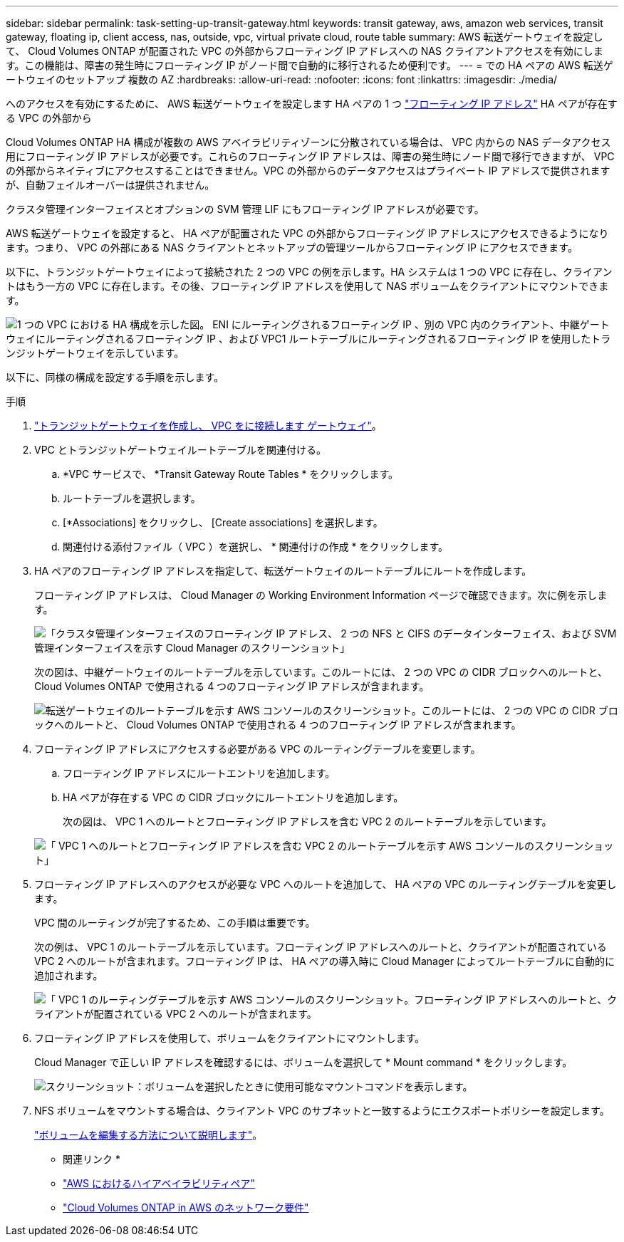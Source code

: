 ---
sidebar: sidebar 
permalink: task-setting-up-transit-gateway.html 
keywords: transit gateway, aws, amazon web services, transit gateway, floating ip, client access, nas, outside, vpc, virtual private cloud, route table 
summary: AWS 転送ゲートウェイを設定して、 Cloud Volumes ONTAP が配置された VPC の外部からフローティング IP アドレスへの NAS クライアントアクセスを有効にします。この機能は、障害の発生時にフローティング IP がノード間で自動的に移行されるため便利です。 
---
= での HA ペアの AWS 転送ゲートウェイのセットアップ 複数の AZ
:hardbreaks:
:allow-uri-read: 
:nofooter: 
:icons: font
:linkattrs: 
:imagesdir: ./media/


[role="lead"]
へのアクセスを有効にするために、 AWS 転送ゲートウェイを設定します HA ペアの 1 つ link:reference-networking-aws.html#requirements-for-ha-pairs-in-multiple-azs["フローティング IP アドレス"] HA ペアが存在する VPC の外部から

Cloud Volumes ONTAP HA 構成が複数の AWS アベイラビリティゾーンに分散されている場合は、 VPC 内からの NAS データアクセス用にフローティング IP アドレスが必要です。これらのフローティング IP アドレスは、障害の発生時にノード間で移行できますが、 VPC の外部からネイティブにアクセスすることはできません。VPC の外部からのデータアクセスはプライベート IP アドレスで提供されますが、自動フェイルオーバーは提供されません。

クラスタ管理インターフェイスとオプションの SVM 管理 LIF にもフローティング IP アドレスが必要です。

AWS 転送ゲートウェイを設定すると、 HA ペアが配置された VPC の外部からフローティング IP アドレスにアクセスできるようになります。つまり、 VPC の外部にある NAS クライアントとネットアップの管理ツールからフローティング IP にアクセスできます。

以下に、トランジットゲートウェイによって接続された 2 つの VPC の例を示します。HA システムは 1 つの VPC に存在し、クライアントはもう一方の VPC に存在します。その後、フローティング IP アドレスを使用して NAS ボリュームをクライアントにマウントできます。

image:diagram_transit_gateway.png["1 つの VPC における HA 構成を示した図。 ENI にルーティングされるフローティング IP 、別の VPC 内のクライアント、中継ゲートウェイにルーティングされるフローティング IP 、および VPC1 ルートテーブルにルーティングされるフローティング IP を使用したトランジットゲートウェイを示しています。"]

以下に、同様の構成を設定する手順を示します。

.手順
. https://docs.aws.amazon.com/vpc/latest/tgw/tgw-getting-started.html["トランジットゲートウェイを作成し、 VPC をに接続します ゲートウェイ"^]。
. VPC とトランジットゲートウェイルートテーブルを関連付ける。
+
.. *VPC サービスで、 *Transit Gateway Route Tables * をクリックします。
.. ルートテーブルを選択します。
.. [*Associations] をクリックし、 [Create associations] を選択します。
.. 関連付ける添付ファイル（ VPC ）を選択し、 * 関連付けの作成 * をクリックします。


. HA ペアのフローティング IP アドレスを指定して、転送ゲートウェイのルートテーブルにルートを作成します。
+
フローティング IP アドレスは、 Cloud Manager の Working Environment Information ページで確認できます。次に例を示します。

+
image:screenshot_floating_ips.gif["「クラスタ管理インターフェイスのフローティング IP アドレス、 2 つの NFS と CIFS のデータインターフェイス、および SVM 管理インターフェイスを示す Cloud Manager のスクリーンショット」"]

+
次の図は、中継ゲートウェイのルートテーブルを示しています。このルートには、 2 つの VPC の CIDR ブロックへのルートと、 Cloud Volumes ONTAP で使用される 4 つのフローティング IP アドレスが含まれます。

+
image:screenshot_transit_gateway1.png["転送ゲートウェイのルートテーブルを示す AWS コンソールのスクリーンショット。このルートには、 2 つの VPC の CIDR ブロックへのルートと、 Cloud Volumes ONTAP で使用される 4 つのフローティング IP アドレスが含まれます。"]

. フローティング IP アドレスにアクセスする必要がある VPC のルーティングテーブルを変更します。
+
.. フローティング IP アドレスにルートエントリを追加します。
.. HA ペアが存在する VPC の CIDR ブロックにルートエントリを追加します。
+
次の図は、 VPC 1 へのルートとフローティング IP アドレスを含む VPC 2 のルートテーブルを示しています。

+
image:screenshot_transit_gateway2.png["「 VPC 1 へのルートとフローティング IP アドレスを含む VPC 2 のルートテーブルを示す AWS コンソールのスクリーンショット」"]



. フローティング IP アドレスへのアクセスが必要な VPC へのルートを追加して、 HA ペアの VPC のルーティングテーブルを変更します。
+
VPC 間のルーティングが完了するため、この手順は重要です。

+
次の例は、 VPC 1 のルートテーブルを示しています。フローティング IP アドレスへのルートと、クライアントが配置されている VPC 2 へのルートが含まれます。フローティング IP は、 HA ペアの導入時に Cloud Manager によってルートテーブルに自動的に追加されます。

+
image:screenshot_transit_gateway3.png["「 VPC 1 のルーティングテーブルを示す AWS コンソールのスクリーンショット。フローティング IP アドレスへのルートと、クライアントが配置されている VPC 2 へのルートが含まれます。"]

. フローティング IP アドレスを使用して、ボリュームをクライアントにマウントします。
+
Cloud Manager で正しい IP アドレスを確認するには、ボリュームを選択して * Mount command * をクリックします。

+
image:screenshot_mount.gif["スクリーンショット：ボリュームを選択したときに使用可能なマウントコマンドを表示します。"]

. NFS ボリュームをマウントする場合は、クライアント VPC のサブネットと一致するようにエクスポートポリシーを設定します。
+
link:task-manage-volumes.html["ボリュームを編集する方法について説明します"]。



* 関連リンク *

* link:concept-ha.html["AWS におけるハイアベイラビリティペア"]
* link:reference-networking-aws.html["Cloud Volumes ONTAP in AWS のネットワーク要件"]

